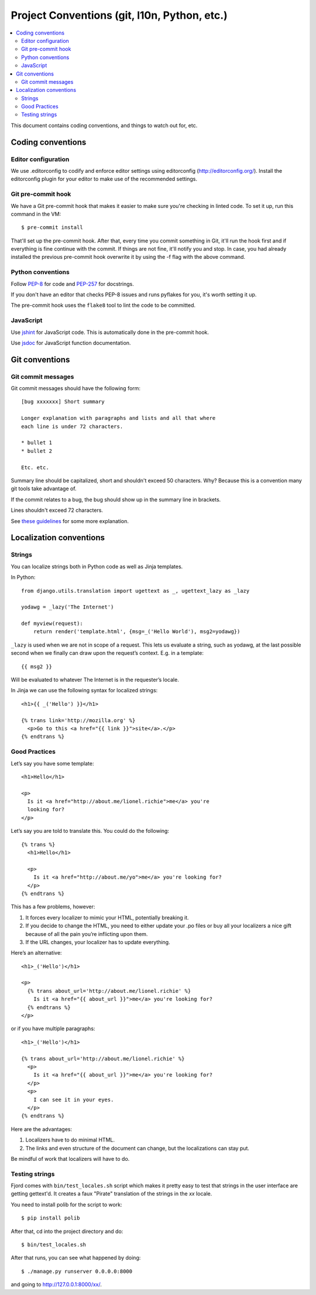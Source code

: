 .. _conventions-chapter:

=============================================
Project Conventions (git, l10n, Python, etc.)
=============================================

.. contents::
   :local:

This document contains coding conventions, and things to watch out
for, etc.


Coding conventions
==================

Editor configuration
--------------------

We use .editorconfig to codify and enforce editor settings using
editorconfig (http://editorconfig.org/). Install the editorconfig
plugin for your editor to make use of the recommended settings.


Git pre-commit hook
-------------------

We have a Git pre-commit hook that makes it easier to make sure you're
checking in linted code. To set it up, run this command in the VM::

    $ pre-commit install

That'll set up the pre-commit hook. After that, every time you commit
something in Git, it'll run the hook first and if everything is fine
continue with the commit. If things are not fine, it'll notify you and
stop. In case, you had already installed the previous pre-commit hook
overwrite it by using the -f flag with the above command.


Python conventions
------------------

Follow `PEP-8 <http://python.org/dev/peps/pep-0008/>`_ for code and
`PEP-257 <http://python.org/dev/peps/pep-0257/>`_ for docstrings.

If you don't have an editor that checks PEP-8 issues and runs pyflakes
for you, it's worth setting it up.

The pre-commit hook uses the ``flake8`` tool to lint the code to be committed.

JavaScript
----------

Use `jshint <http://www.jshint.com/>`_ for JavaScript code. This is
automatically done in the pre-commit hook.

Use `jsdoc <http://usejsdoc.org/>`_ for JavaScript function documentation.


Git conventions
===============

Git commit messages
-------------------

Git commit messages should have the following form::

    [bug xxxxxxx] Short summary

    Longer explanation with paragraphs and lists and all that where
    each line is under 72 characters.

    * bullet 1
    * bullet 2

    Etc. etc.


Summary line should be capitalized, short and shouldn't exceed 50
characters. Why? Because this is a convention many git tools take
advantage of.

If the commit relates to a bug, the bug should show up in the summary
line in brackets.

Lines shouldn't exceed 72 characters.

See `these guidelines
<http://tbaggery.com/2008/04/19/a-note-about-git-commit-messages.html>`_
for some more explanation.


Localization conventions
========================

Strings
-------

You can localize strings both in Python code as well as Jinja
templates.

In Python::

    from django.utils.translation import ugettext as _, ugettext_lazy as _lazy

    yodawg = _lazy('The Internet')

    def myview(request):
        return render('template.html', {msg=_('Hello World'), msg2=yodawg})

``_lazy`` is used when we are not in scope of a request. This lets us
evaluate a string, such as yodawg, at the last possible second when we
finally can draw upon the request’s context. E.g. in a template::

    {{ msg2 }}

Will be evaluated to whatever The Internet is in the requester’s
locale.

In Jinja we can use the following syntax for localized strings::

    <h1>{{ _('Hello') }}</h1>

    {% trans link='http://mozilla.org' %}
      <p>Go to this <a href="{{ link }}">site</a>.</p>
    {% endtrans %}


Good Practices
--------------

Let’s say you have some template::

    <h1>Hello</h1>

    <p>
      Is it <a href="http://about.me/lionel.richie">me</a> you're
      looking for?
    </p>

Let’s say you are told to translate this. You could do the following::

    {% trans %}
      <h1>Hello</h1>

      <p>
        Is it <a href="http://about.me/yo">me</a> you're looking for?
      </p>
    {% endtrans %}

This has a few problems, however:

1. It forces every localizer to mimic your HTML, potentially breaking
   it.

2. If you decide to change the HTML, you need to either update your
   .po files or buy all your localizers a nice gift because of all the
   pain you’re inflicting upon them.

3. If the URL changes, your localizer has to update everything.

Here’s an alternative::

    <h1>_('Hello')</h1>

    <p>
      {% trans about_url='http://about.me/lionel.richie' %}
        Is it <a href="{{ about_url }}">me</a> you're looking for?
      {% endtrans %}
    </p>

or if you have multiple paragraphs::

    <h1>_('Hello')</h1>

    {% trans about_url='http://about.me/lionel.richie' %}
      <p>
        Is it <a href="{{ about_url }}">me</a> you're looking for?
      </p>
      <p>
        I can see it in your eyes.
      </p>
    {% endtrans %}

Here are the advantages:

1. Localizers have to do minimal HTML.
2. The links and even structure of the document can change, but the
   localizations can stay put.

Be mindful of work that localizers will have to do.


.. seealso::

   http://playdoh.readthedocs.org/en/latest/userguide/l10n.html#localization-l10n
     Localization (l10n) in the Playdoh docs


Testing strings
---------------

Fjord comes with ``bin/test_locales.sh`` script which makes it pretty
easy to test that strings in the user interface are getting gettext'd.
It creates a faux "Pirate" translation of the strings in the `xx` locale.

You need to install polib for the script to work::

    $ pip install polib

After that, cd into the project directory and do::

    $ bin/test_locales.sh

After that runs, you can see what happened by doing::

    $ ./manage.py runserver 0.0.0.0:8000

and going to `<http://127.0.0.1:8000/xx/>`_.
